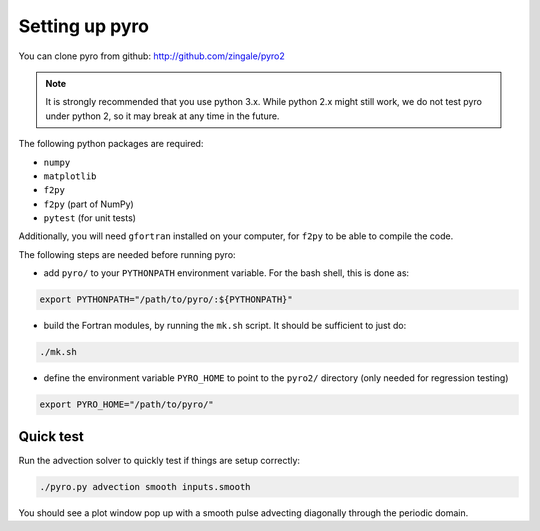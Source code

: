 Setting up pyro
===============

You can clone pyro from github: `http://github.com/zingale/pyro2 <http://github.com/zingale/pyro2>`_

.. note::

   It is strongly recommended that you use python 3.x.  While python 2.x might
   still work, we do not test pyro under python 2, so it may break at any time
   in the future.

The following python packages are required:

* ``numpy``
* ``matplotlib``
* ``f2py``
* ``f2py`` (part of NumPy)
* ``pytest`` (for unit tests)

Additionally, you will need ``gfortran`` installed on your computer, for
``f2py`` to be able to compile the code.

The following steps are needed before running pyro:

* add ``pyro/`` to your ``PYTHONPATH`` environment variable.  For
  the bash shell, this is done as:

.. code-block:: none

   export PYTHONPATH="/path/to/pyro/:${PYTHONPATH}"

* build the Fortran modules, by running the ``mk.sh`` script. It
  should be sufficient to just do:

.. code-block:: none

   ./mk.sh

* define the environment variable ``PYRO_HOME`` to point to
  the ``pyro2/`` directory (only needed for regression testing)

.. code-block:: none

   export PYRO_HOME="/path/to/pyro/"


Quick test
----------

Run the advection solver to quickly test if things are setup correctly:

.. code-block:: none

   ./pyro.py advection smooth inputs.smooth

You should see a plot window pop up with a smooth pulse advecting
diagonally through the periodic domain.
